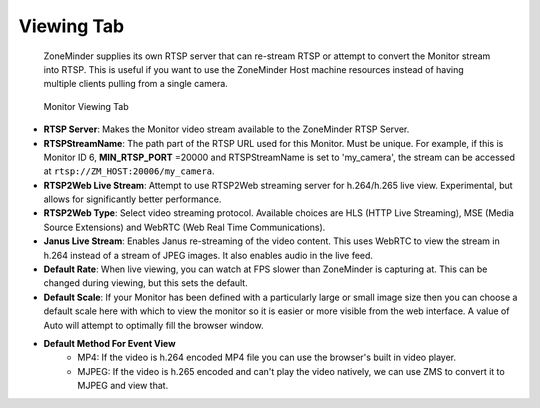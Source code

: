 Viewing Tab
-----------

    ZoneMinder supplies its own RTSP server that can re-stream RTSP or attempt to convert the Monitor stream into RTSP. This is useful if you want to use the ZoneMinder Host machine resources instead of having multiple clients pulling from a single camera.

.. figure:: images/define-monitor-viewing.png

    Monitor Viewing Tab

- **RTSP Server**: Makes the Monitor video stream available to the ZoneMinder RTSP Server.
- **RTSPStreamName**: The path part of the RTSP URL used for this Monitor. Must be unique. For example, if this is Monitor ID 6, **MIN_RTSP_PORT** =20000 and RTSPStreamName is set to 'my_camera', the stream can be accessed at ``rtsp://ZM_HOST:20006/my_camera``.
- **RTSP2Web Live Stream**: Attempt to use RTSP2Web streaming server for h.264/h.265 live view. Experimental, but allows for significantly better performance.
- **RTSP2Web Type**: Select video streaming protocol. Available choices are HLS (HTTP Live Streaming), MSE (Media Source Extensions) and WebRTC (Web Real Time Communications).
- **Janus Live Stream**: Enables Janus re-streaming of the video content. This uses WebRTC to view the stream in h.264 instead of a stream of JPEG images. It also enables audio in the live feed.
- **Default Rate**: When live viewing, you can watch at FPS slower than ZoneMinder is capturing at. This can be changed during viewing, but this sets the default.
- **Default Scale**: If your Monitor has been defined with a particularly large or small image size then you can choose a default scale here with which to view the monitor so it is easier or more visible from the web interface. A value of Auto will attempt to optimally fill the browser window.
- **Default Method For Event View**
    - MP4: If the video is h.264 encoded MP4 file you can use the browser's built in video player. 
    - MJPEG: If the video is h.265 encoded and can't play the video natively, we can use ZMS to convert it to MJPEG and view that.
